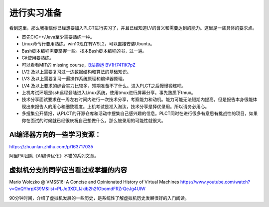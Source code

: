 =======================================
进行实习准备
=======================================

看到这里，那么我相信你已经想要加入PLCT进行实习了，并且已经知道LV的含义和需要达到的能力。这里是一些具体的要求点。

* 首先C/C++/Java至少需要熟练一种。
* Linux命令行要用熟练。win10现在有WSL2，可以直接安装Ubuntu。
* Bash脚本编程需要掌握一些。找本Bash脚本编程的书，过一遍。
* Git使用要熟练。
* 可以看看MIT的 missing course，`B站搬运 BV1H7411K7pZ <https://www.bilibili.com/video/BV1H7411K7pZ>`_
* LV2 及以上需要复习过一边数据结构和算法的基础知识。
* LV3 及以上需要复习一遍操作系统原理和编译器原理。
* LV4 及以上要求的综合实力比较多，短期准备不了什么。进入PLCT之后慢慢锻炼吧。
* 上机考试环境是ssh远程登陆进入Linux系统，使用tmux进行屏幕分享。事先熟悉下tmux。
* 技术分享面试要求在一周左右时间内进行一次技术分享，考察能力和动机。能力可能无法短期内提高，但是报告本身很能体现出来报告人的用心和细致程度。上机考试是准入淘汰，技术分享是择优录用。所以请务必用心。
* 多搜集公开情报，从PLCT的开源仓库和活动中搜集自己感兴趣的信息。PLCT同时在进行很多有意思有挑战性的项目，如果你在面试的时候就已经很庆祝自己想做什么，那么被录用的可能性就很大。


AI编译器方向的一些学习资源：
================================================

https://zhuanlan.zhihu.com/p/163717035

阿里PAI团队《AI编译优化》不错的系列文章。

虚拟机分支的同学应当看过或掌握的内容
================================================

Mario Wolczko @ VMSS16: A Concise and Opinionated History of Virtual Machines
https://www.youtube.com/watch?v=QnQYhrpX39M&list=PLJq3XDLIJkib2h2fObomdFRZrQeJg4UIW

90分钟时间，介绍了虚拟机发展的一些历史，是系统性了解虚拟机历史发展很好的入门阅读。

